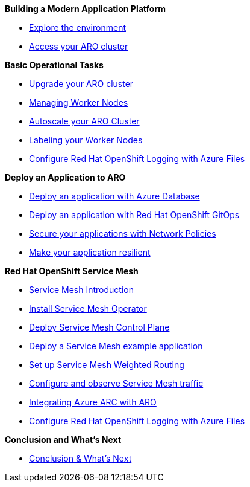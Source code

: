 *Building a Modern Application Platform*

* xref:100-setup/lab_1_environment.adoc[Explore the environment]
* xref:100-setup/lab_2_access_cluster.adoc[Access your ARO cluster]

*Basic Operational Tasks*

* xref:200-ops/lab_1_cluster_upgrades.adoc[Upgrade your ARO cluster]
* xref:200-ops/lab_2_managing_worker_nodes.adoc[Managing Worker Nodes]
* xref:200-ops/lab_3_autoscaling.adoc[Autoscale your ARO Cluster]
* xref:200-ops/lab_4_labeling_nodes.adoc[Labeling your Worker Nodes]
* xref:200-ops/lab_5_observability.adoc[Configure Red Hat OpenShift Logging with Azure Files]

*Deploy an Application to ARO*

* xref:300-apps/lab_1_deploy_app.adoc[Deploy an application with Azure Database]
* xref:300-apps/lab_2_openshift_gitops.adoc[Deploy an application with Red Hat OpenShift GitOps]
* xref:300-apps/lab_3_network_policy.adoc[Secure your applications with Network Policies]
* xref:300-apps/lab_4_resilient_app.adoc[Make your application resilient]

*Red Hat OpenShift Service Mesh*

* xref:400-service-mesh/lab_1_service_mesh_introduction.adoc[Service Mesh Introduction]
* xref:400-service-mesh/lab_2_service_mesh_deploy_operator.adoc[Install Service Mesh Operator]
* xref:400-service-mesh/lab_3_service_mesh_deploy_control_plane.adoc[Deploy Service Mesh Control Plane]
* xref:400-service-mesh/lab_4_service_mesh_deploy_app.adoc[Deploy a Service Mesh example application]
* xref:400-service-mesh/lab_5_service_mesh_weighted_routing.adoc[Set up Service Mesh Weighted Routing]
* xref:400-service-mesh/lab_6_service_mesh_observe.adoc[Configure and observe Service Mesh traffic]

ifeval::[{display_arc_content} == true]
*ifeval: display_arc_content bool - Integrating Azure ARC with ARO*
endif::[]

ifeval::["{display_arc_content}" == "true"]
*ifeval: display_arc_content string - Integrating Azure ARC with ARO*
endif::[]

ifdef::display_arc_content[]
*ifdef: display_arc_content - Integrating Azure ARC with ARO*
endif::[]

* xref:500-cluster-mgmt/arc/integration.adoc[Integrating Azure ARC with ARO]
* xref:500-cluster-mgmt/arc/observability.adoc[Configure Red Hat OpenShift Logging with Azure Files]

*Conclusion and What's Next*

* xref:conclusion.adoc[Conclusion & What's Next]
